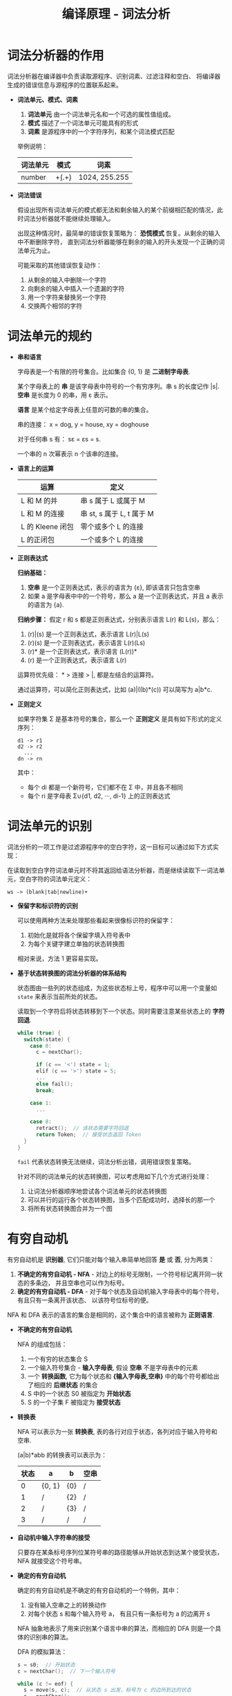#+TITLE:      编译原理 - 词法分析

* 目录                                                    :TOC_4_gh:noexport:
- [[#词法分析器的作用][词法分析器的作用]]
- [[#词法单元的规约][词法单元的规约]]
- [[#词法单元的识别][词法单元的识别]]
- [[#有穷自动机][有穷自动机]]
- [[#从正则表达式到自动机][从正则表达式到自动机]]

* 词法分析器的作用
  词法分析器在编译器中负责读取源程序、识别词素、过滤注释和空白、 将编译器生成的错误信息与源程序的位置联系起来。
   
  + *词法单元、模式、词素*
    1. *词法单元* 由一个词法单元名和一个可选的属性值组成。
    2. *模式* 描述了一个词法单元可能具有的形式
    3. *词素* 是源程序中的一个字符序列，和某个词法模式匹配

    举例说明：
    |----------+-----------+---------------|
    | 词法单元 | 模式      | 词素          |
    |----------+-----------+---------------|
    | number   | \d+(.\d+) | 1024, 255.255 |
    |----------+-----------+---------------|

  + *词法错误*

    假设出现所有词法单元的模式都无法和剩余输入的某个前缀相匹配的情况，此时词法分析器就不能继续处理输入。

    出现这种情况时，最简单的错误恢复策略为： *恐慌模式* 恢复。从剩余的输入中不断删除字符，
    直到词法分析器能够在剩余的输入的开头发现一个正确的词法单元为止。

    可能采取的其他错误恢复动作：
    1. 从剩余的输入中删除一个字符
    2. 向剩余的输入中插入一个遗漏的字符
    3. 用一个字符来替换另一个字符
    4. 交换两个相邻的字符

* 词法单元的规约
  + *串和语言*

    字母表是一个有限的符号集合。比如集合 {0, 1} 是 *二进制字母表*.

    某个字母表上的 *串* 是该字母表中符号的一个有穷序列。串 s 的长度记作 |s|. 
    *空串* 是长度为 0 的串，用 ε 表示。

    *语言* 是某个给定字母表上任意的可数的串的集合。

    串的连接： x = dog, y = house, xy = doghouse

    对于任何串 s 有： sε = εs = s.

    一个串的 n 次幂表示 n 个该串的连接。

  + *语言上的运算*
     
    |------------------+---------------------------|
    | 运算             | 定义                      |
    |------------------+---------------------------|
    | L 和 M 的并      | 串 s 属于 L 或属于 M      |
    | L 和 M 的连接    | 串 st, s 属于 L, t 属于 M |
    | L 的 Kleene 闭包 | 零个或多个 L 的连接       |
    | L 的正闭包       | 一个或多个 L 的连接       |
    |------------------+---------------------------|

  + *正则表达式*

    *归纳基础：* 
    1. *空串* 是一个正则表达式，表示的语言为 {ε}, 即该语言只包含空串
    2. 如果 a 是字母表中中的一个符号，那么 a 是一个正则表达式，并且 a 表示的语言为 {a}.

    *归纳步骤：* 假定 r 和 s 都是正则表达式，分别表示语言 L(r) 和 L(s)，那么：
    1. (r)|(s) 是一个正则表达式，表示语言 L(r)|L(s)
    2. (r)(s) 是一个正则表达式，表示语言 L(r)(Ls)
    3. (r)* 是一个正则表达式，表示语言 (L(r))*
    4. (r) 是一个正则表达式，表示语言 L(r)

    运算符优先级： * > 连接 > |, 都是左结合的运算符。

    通过运算符，可以简化正则表达式，比如 (a)|((b)*(c)) 可以简写为 a|b*c.

  + *正则定义*

    如果字符集 Σ 是基本符号的集合，那么一个 *正则定义* 是具有如下形式的定义序列：
    #+BEGIN_EXAMPLE
      d1 -> r1
      d2 -> r2
        ...
      dn -> rn
    #+END_EXAMPLE
     
    其中：
    + 每个 di 都是一个新符号，它们都不在 Σ 中，并且各不相同
    + 每个 ri 是字母表 Σ∪{d1, d2, ···, di-1} 上的正则表达式

* 词法单元的识别
  词法分析的一项工作是过滤源程序中的空白字符，这一目标可以通过如下方式实现：

  在读取到空白字符词法单元时不将其返回给语法分析器，而是继续读取下一词法单元，空白字符的词法单元定义：
  
  #+BEGIN_EXAMPLE
    ws -> (blank|tab|newline)+
  #+END_EXAMPLE

  + *保留字和标识符的识别*

    可以使用两种方法来处理那些看起来很像标识符的保留字：
    1. 初始化是就将各个保留字填入符号表中
    2. 为每个关键字建立单独的状态转换图

    相对来说，方法 1 更容易实现。

  + *基于状态转换图的词法分析器的体系结构*

    状态图由一些列的状态组成，为这些状态标上号，程序中可以用一个变量如 ~state~ 来表示当前所处的状态。

    读取到一个字符后将状态转移到下一个状态。同时需要注意某些状态上的 *字符回退*.

    #+BEGIN_SRC C
      while (true) {
        switch(state) {
          case 0:
            c = nextChar();

            if (c == '<') state = 1;
            elif (c == '>') state = 5;
            ...
            else fail();
            break;

          case 1:
            ...

          case 8:
            retract();  // 该状态需要字符回退
            return Token;  // 接受状态返回 Token
        }
      }
    #+END_SRC

    ~fail~ 代表状态转换无法继续，词法分析出错，调用错误恢复策略。

    针对不同的词法单元的状态转换图，可以考虑用如下几个方式进行处理：
    1. 让词法分析器顺序地尝试各个词法单元的状态转换图
    2. 可以并行的运行各个状态转换图，当多个匹配成功时，选择长的那一个
    3. 将所有状态转换图合并为一个图

* 有穷自动机
  有穷自动机是 *识别器*, 它们只能对每个输入串简单地回答 *是* 或 *否*, 分为两类：
  1. *不确定的有穷自动机 - NFA* - 对边上的标号无限制，一个符号标记离开同一状态的多条边，
     并且空串也可以作为标号。
  2. *确定的有穷自动机 - DFA* - 对于每个状态及自动机输入字母表中的每个符号，有且只有一条离开该状态、
     以该符号位标号的便。

  NFA 和 DFA 表示的语言的集合是相同的，这个集合中的语言被称为 *正则语言*.

  + *不确定的有穷自动机*

    NFA 的组成包括：
    1. 一个有穷的状态集合 S
    2. 一个输入符号集合 - *输入字母表*, 假设 *空串* 不是字母表中的元素
    3. 一个 *转换函数*, 它为每个状态和 *{输入字母表,空串}* 中的每个符号都给出了相应的 *后继状态* 的集合
    4. S 中的一个状态 S0 被指定为 *开始状态*
    5. S 的一个子集 F 被指定为 *接受状态*

  + *转换表*
    
    NFA 可以表示为一张 *转换表*, 表的各行对应于状态，各列对应于输入符号和 空串.
    
    (a|b)*abb 的转换表可以表示为：
    |------+--------+-----+------|
    | 状态 | a      | b   | 空串 |
    |------+--------+-----+------|
    |    0 | {0, 1} | {0} | /    |
    |    1 | /      | {2} | /    |
    |    2 | /      | {3} | /    |
    |    3 | /      | /   | /    |
    |------+--------+-----+------|

  + *自动机中输入字符串的接受*

    只要存在某条标号序列位某符号串的路径能够从开始状态到达某个接受状态， NFA 就接受这个符号串。

  + *确定的有穷自动机*

    确定的有穷自动机是不确定的有穷自动机的一个特例，其中：
    1. 没有输入空串之上的转换动作
    2. 对每个状态 s 和每个输入符号 a， 有且只有一条标号为 a 的边离开 s

    NFA 抽象地表示了用来识别某个语言中串的算法，而相应的 DFA 则是一个具体的识别串的算法。

    DFA 的模拟算法：
    #+BEGIN_SRC C
      s = s0;  // 开始状态
      c = nextChar();  // 下一个输入符号

      while (c != eof) {
        s = move(s, c);  // 从状态 s 出发，标号为 c 的边所到达的状态
        c = nextChar();
      }

      if (s in F) return "yes";  // F 接受状态集
      else return "no";
    #+END_SRC

* 从正则表达式到自动机
  + *子集构造法 NFA -> DFA*
    
    子集构造法的基本思想为：让构造得到的 DFA 的每个状态对应于 NFA 的一个状态集合。

    子集构造算法：
    + 输入： 一个 NFA N
    + 输出： 一个接受同样语言的 DFA D
    + 方法： 算法为 D 构造一个转换表 Dtran。D 的每个状态是一个 NFA 状态集合。

      |------------+--------------------------------------------------------------------|
      | 操作       | 描述                                                               |
      |------------+--------------------------------------------------------------------|
      | closure(s) | 能够从 NFA 的 *状态* s 开始只通过 *空串* 到达的 NFA 状态集合           |
      | closure(T) | 能够从 T 中的某个 NFA 状态 s 开始只通过 *空串* 到达的 NFA 状态集合   |
      | move(T, a) | 能够从 T 中的某个状态 s 出发通过标号为 a 的转换到达的 NFA 状态集合 |
      |------------+--------------------------------------------------------------------|
      
      s 是单个状态，而 T 是状态集合。

      算法模拟：
      #+BEGIN_SRC C
        Dstates = [closure(s0)];           // 初始状态集未被标记
        while (not markedAll(Dstates)) {   // 存在未被标记的状态集
          T = Dstates.getNotMarked();      // 取出一个未被标记的状态集
          mark(T);                         // 标记它
          U = closure(move(T, a));        //  很关键
          if (U not in Dstates) {
            Dstates.push(U);
          }
          Dtrans[T, a] = U;                // DFA
        }
      #+END_SRC

  + *NFA 的模拟*

    #+BEGIN_SRC C
      S = closure(s0);
      c = nextChar();
      while (c != eof) {
        S = closure(move(S, c));
        c = nextChar();
      }

      return (S & F) != 空；
    #+END_SRC
   
